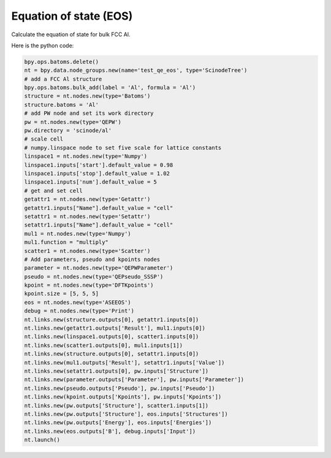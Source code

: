 .. _eos:

Equation of state (EOS)
===========================

Calculate the equation of state for bulk FCC Al.


.. image:: /_static/images/eos.png
   :width: 20cm

Here is the python code:

.. code-block:: python

    bpy.ops.batoms.delete()
    nt = bpy.data.node_groups.new(name='test_qe_eos', type='ScinodeTree')
    # add a FCC Al structure
    bpy.ops.batoms.bulk_add(label = 'Al', formula = 'Al')
    structure = nt.nodes.new(type='Batoms')
    structure.batoms = 'Al'
    # add PW node and set its work directory
    pw = nt.nodes.new(type='QEPW')
    pw.directory = 'scinode/al'
    # scale cell
    # numpy.linspace node to set five scale for lattice constants
    linspace1 = nt.nodes.new(type='Numpy')
    linspace1.inputs['start'].default_value = 0.98
    linspace1.inputs['stop'].default_value = 1.02
    linspace1.inputs['num'].default_value = 5
    # get and set cell
    getattr1 = nt.nodes.new(type='Getattr')
    getattr1.inputs["Name"].default_value = "cell"
    setattr1 = nt.nodes.new(type='Setattr')
    setattr1.inputs["Name"].default_value = "cell"
    mul1 = nt.nodes.new(type='Numpy')
    mul1.function = "multiply"
    scatter1 = nt.nodes.new(type='Scatter')
    # Add parameters, pseudo and kpoints nodes
    parameter = nt.nodes.new(type='QEPWParameter')
    pseudo = nt.nodes.new(type='QEPseudo_SSSP')
    kpoint = nt.nodes.new(type='DFTKpoints')
    kpoint.size = [5, 5, 5]
    eos = nt.nodes.new(type='ASEEOS')
    debug = nt.nodes.new(type='Print')
    nt.links.new(structure.outputs[0], getattr1.inputs[0])
    nt.links.new(getattr1.outputs['Result'], mul1.inputs[0])
    nt.links.new(linspace1.outputs[0], scatter1.inputs[0])
    nt.links.new(scatter1.outputs[0], mul1.inputs[1])
    nt.links.new(structure.outputs[0], setattr1.inputs[0])
    nt.links.new(mul1.outputs['Result'], setattr1.inputs['Value'])
    nt.links.new(setattr1.outputs[0], pw.inputs['Structure'])
    nt.links.new(parameter.outputs['Parameter'], pw.inputs['Parameter'])
    nt.links.new(pseudo.outputs['Pseudo'], pw.inputs['Pseudo'])
    nt.links.new(kpoint.outputs['Kpoints'], pw.inputs['Kpoints'])
    nt.links.new(pw.outputs['Structure'], scatter1.inputs[1])
    nt.links.new(pw.outputs['Structure'], eos.inputs['Structures'])
    nt.links.new(pw.outputs['Energy'], eos.inputs['Energies'])
    nt.links.new(eos.outputs['B'], debug.inputs['Input'])
    nt.launch()
